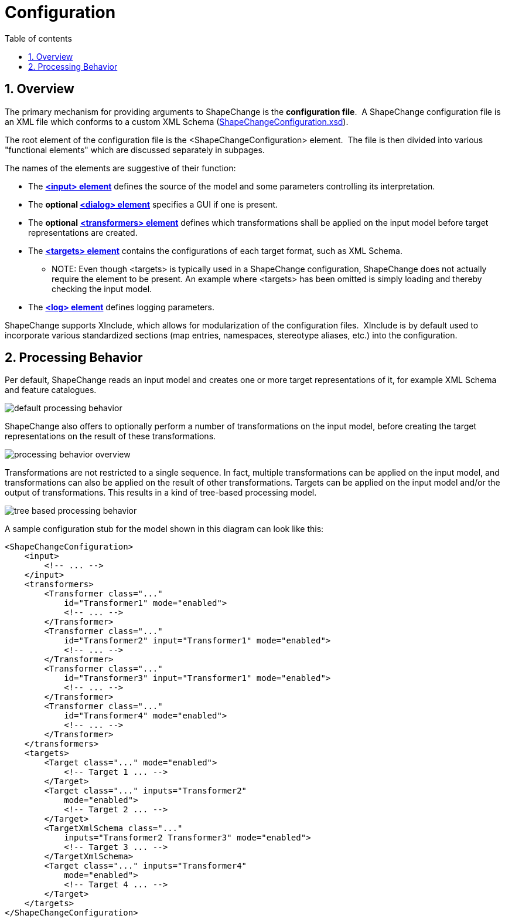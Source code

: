 :doctype: book
:encoding: utf-8
:lang: en
:toc: macro
:toc-title: Table of contents
:toclevels: 5

:toc-position: left

:appendix-caption: Annex

:numbered:
:sectanchors:
:sectnumlevels: 5
:nofooter:


[[Configuration]]
= Configuration

[[Overview]]
== Overview

The primary mechanism for providing arguments to ShapeChange is the
*configuration file*.  A ShapeChange configuration file is an XML file
which conforms to a custom XML Schema
(https://shapechange.net/resources/schema/ShapeChangeConfiguration.xsd[ShapeChangeConfiguration.xsd]).

The root element of the configuration file is the
<ShapeChangeConfiguration> element.  The file is then divided into
various "functional elements" which are discussed separately in
subpages.

The names of the elements are suggestive of their function:

* The xref:./The_element_input.adoc[*<input>
element*] defines the source of the model and some parameters
controlling its interpretation.
* The *optional
xref:./The_element_dialog.adoc[<dialog> element]*
specifies a GUI if one is present.
* The *optional*
xref:./The_element_transformers.adoc[*<transformers>
element*] defines which transformations shall be applied on the input
model before target representations are created.
* The xref:./The_element_targets.adoc[*<targets>
element*] contains the configurations of each target format, such as XML
Schema.
** NOTE: Even though <targets> is typically used in a ShapeChange configuration, ShapeChange does not actually require the element to be present. An example where <targets> has been omitted is simply loading and thereby checking the input model.
* The xref:./The_element_log.adoc[*<log> element*]
defines logging parameters.

ShapeChange supports XInclude, which allows for modularization of the
configuration files.  XInclude is by default used to incorporate various
standardized sections (map entries, namespaces, stereotype aliases,
etc.) into the configuration.

[[Processing_Behavior]]
== Processing Behavior

Per default, ShapeChange reads an input model and creates one or more
target representations of it, for example XML Schema and feature
catalogues.

image::../images/default-processing-behavior.png[default processing behavior]

ShapeChange also offers to optionally perform a number of
transformations on the input model, before creating the target
representations on the result of these transformations.

image::../images/processing-behavior-overview.png[processing behavior overview]

Transformations are not restricted to a single sequence. In fact,
multiple transformations can be applied on the input model, and
transformations can also be applied on the result of other
transformations. Targets can be applied on the input model and/or the
output of transformations. This results in a kind of tree-based
processing model.

image::../images/tree-based-processing-behavior.png[tree based processing behavior]

A sample configuration stub for the model shown in this diagram can look
like this:

[source,xml,linenumbers]
----------
<ShapeChangeConfiguration>
    <input>
        <!-- ... -->
    </input>
    <transformers>
        <Transformer class="..."
            id="Transformer1" mode="enabled">
            <!-- ... -->
        </Transformer>
        <Transformer class="..."
            id="Transformer2" input="Transformer1" mode="enabled">
            <!-- ... -->
        </Transformer>
        <Transformer class="..."
            id="Transformer3" input="Transformer1" mode="enabled">
            <!-- ... -->
        </Transformer>
        <Transformer class="..."
            id="Transformer4" mode="enabled">
            <!-- ... -->
        </Transformer>
    </transformers>
    <targets>
        <Target class="..." mode="enabled">
            <!-- Target 1 ... -->
        </Target>
        <Target class="..." inputs="Transformer2"
            mode="enabled">
            <!-- Target 2 ... -->
        </Target>
        <TargetXmlSchema class="..."
            inputs="Transformer2 Transformer3" mode="enabled">
            <!-- Target 3 ... -->
        </TargetXmlSchema>
        <Target class="..." inputs="Transformer4"
            mode="enabled">
            <!-- Target 4 ... -->
        </Target>
    </targets>
</ShapeChangeConfiguration>
----------
